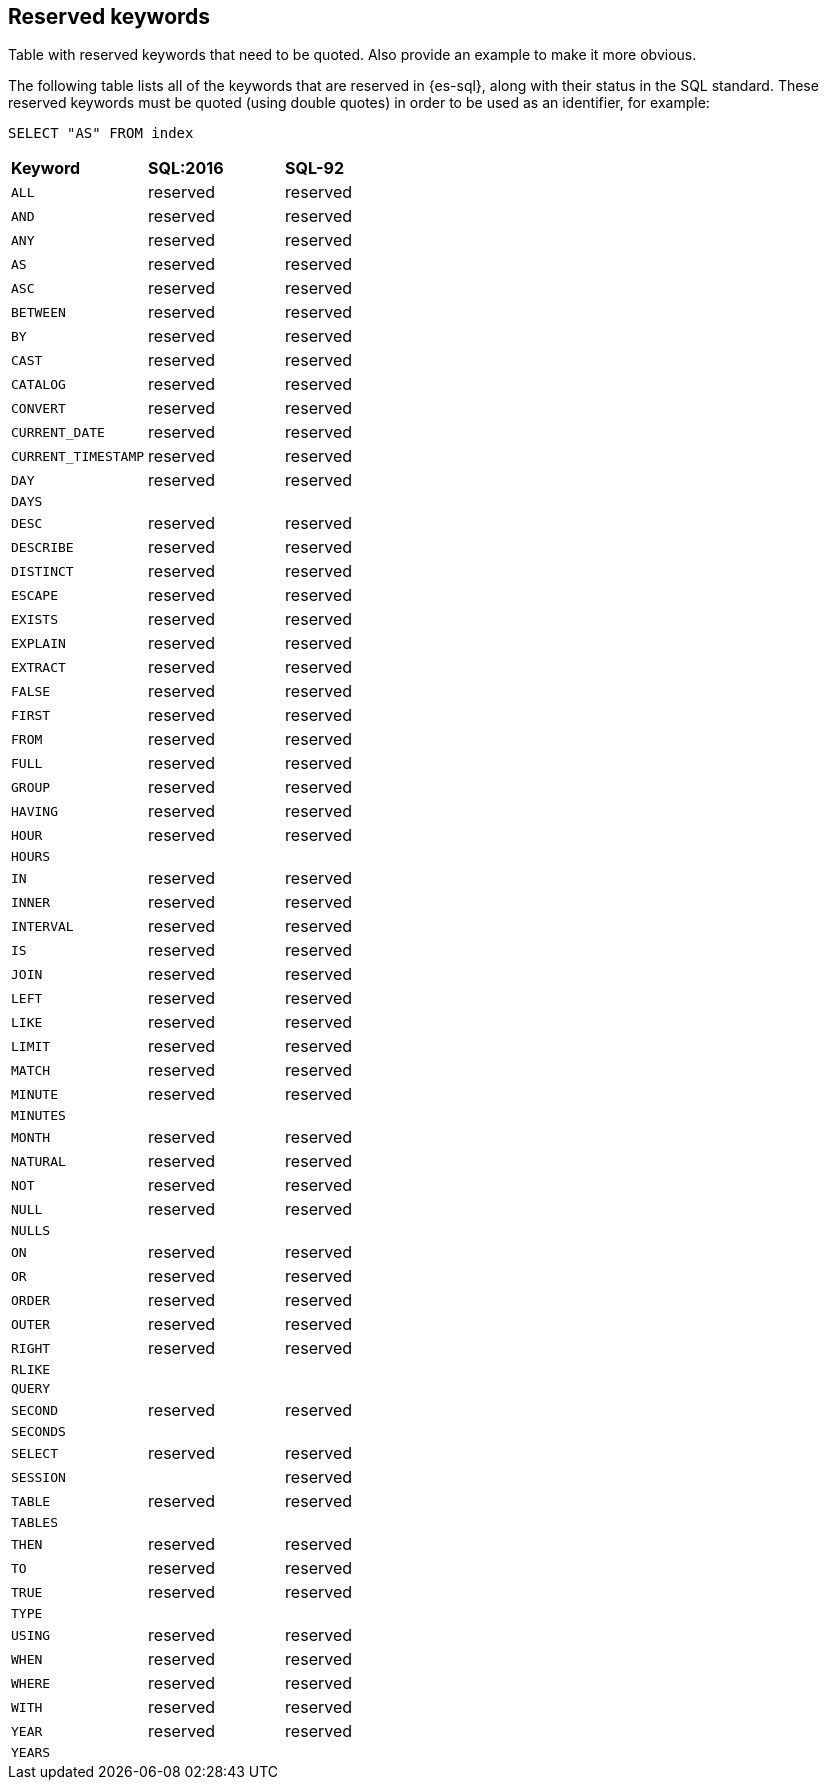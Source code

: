[role="xpack"]
[testenv="basic"]
[[sql-syntax-reserved]]
== Reserved keywords

Table with reserved keywords that need to be quoted. Also provide an example to make it more obvious.

The following table lists all of the keywords that are reserved in {es-sql},
along with their status in the SQL standard. These reserved keywords must
be quoted (using double quotes) in order to be used as an identifier, for example:

[source, sql]
----
SELECT "AS" FROM index
----

[cols="^,^,^"]

|===

s|Keyword
s|SQL:2016
s|SQL-92


|`ALL`                        |reserved      |reserved
|`AND`                        |reserved      |reserved
|`ANY`                        |reserved      |reserved
|`AS`                         |reserved      |reserved
|`ASC`                        |reserved      |reserved
|`BETWEEN`                    |reserved      |reserved
|`BY`                         |reserved      |reserved
|`CAST`                       |reserved      |reserved
|`CATALOG`                    |reserved      |reserved
|`CONVERT`                    |reserved      |reserved
|`CURRENT_DATE`               |reserved      |reserved
|`CURRENT_TIMESTAMP`          |reserved      |reserved
|`DAY`                        |reserved      |reserved
|`DAYS`                       |              |
|`DESC`                       |reserved      |reserved
|`DESCRIBE`                   |reserved      |reserved
|`DISTINCT`                   |reserved      |reserved
|`ESCAPE`                     |reserved      |reserved
|`EXISTS`                     |reserved      |reserved
|`EXPLAIN`                    |reserved      |reserved
|`EXTRACT`                    |reserved      |reserved
|`FALSE`                      |reserved      |reserved
|`FIRST`                      |reserved      |reserved
|`FROM`                       |reserved      |reserved
|`FULL`                       |reserved      |reserved
|`GROUP`                      |reserved      |reserved
|`HAVING`                     |reserved      |reserved
|`HOUR`                       |reserved      |reserved
|`HOURS`                      |              |
|`IN`                         |reserved      |reserved
|`INNER`                      |reserved      |reserved
|`INTERVAL`                   |reserved      |reserved
|`IS`                         |reserved      |reserved
|`JOIN`                       |reserved      |reserved
|`LEFT`                       |reserved      |reserved
|`LIKE`                       |reserved      |reserved
|`LIMIT`                      |reserved      |reserved
|`MATCH`                      |reserved      |reserved
|`MINUTE`                     |reserved      |reserved
|`MINUTES`                    |              |
|`MONTH`                      |reserved      |reserved
|`NATURAL`                    |reserved      |reserved
|`NOT`                        |reserved      |reserved
|`NULL`                       |reserved      |reserved
|`NULLS`                      |              |
|`ON`                         |reserved      |reserved
|`OR`                         |reserved      |reserved
|`ORDER`                      |reserved      |reserved
|`OUTER`                      |reserved      |reserved
|`RIGHT`                      |reserved      |reserved
|`RLIKE`                      |              |
|`QUERY`                      |              |
|`SECOND`                     |reserved      |reserved
|`SECONDS`                    |              |
|`SELECT`                     |reserved      |reserved
|`SESSION`                    |              |reserved
|`TABLE`                      |reserved      |reserved
|`TABLES`                     |              |
|`THEN`                       |reserved      |reserved
|`TO`                         |reserved      |reserved
|`TRUE`                       |reserved      |reserved
|`TYPE`                       |              |
|`USING`                      |reserved      |reserved
|`WHEN`                       |reserved      |reserved
|`WHERE`                      |reserved      |reserved
|`WITH`                       |reserved      |reserved
|`YEAR`                       |reserved      |reserved
|`YEARS`                      |              |

|===
